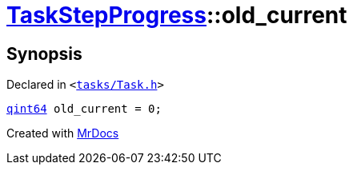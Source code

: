 [#TaskStepProgress-old_current]
= xref:TaskStepProgress.adoc[TaskStepProgress]::old&lowbar;current
:relfileprefix: ../
:mrdocs:


== Synopsis

Declared in `&lt;https://github.com/PrismLauncher/PrismLauncher/blob/develop/launcher/tasks/Task.h#L56[tasks&sol;Task&period;h]&gt;`

[source,cpp,subs="verbatim,replacements,macros,-callouts"]
----
xref:qint64.adoc[qint64] old&lowbar;current = 0;
----



[.small]#Created with https://www.mrdocs.com[MrDocs]#
